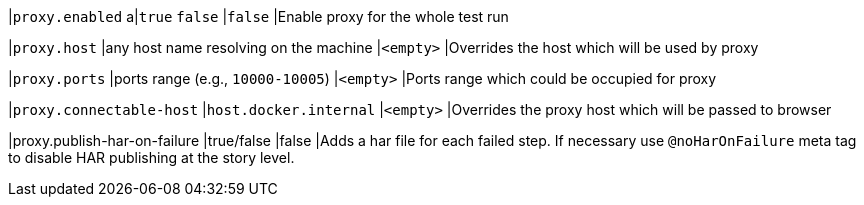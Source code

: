 |`proxy.enabled`
a|`true`
`false`
|`false`
|Enable proxy for the whole test run

|`proxy.host`
|any host name resolving on the machine
|`<empty>`
|Overrides the host which will be used by proxy

|`proxy.ports`
|ports range (e.g., `10000-10005`)
|`<empty>`
|Ports range which could be occupied for proxy

|`proxy.connectable-host`
|`host.docker.internal`
|`<empty>`
|Overrides the proxy host which will be passed to browser

|proxy.publish-har-on-failure
|true/false
|false
|Adds a har file for each failed step. If necessary use `@noHarOnFailure` meta tag to disable HAR publishing at the story level.
